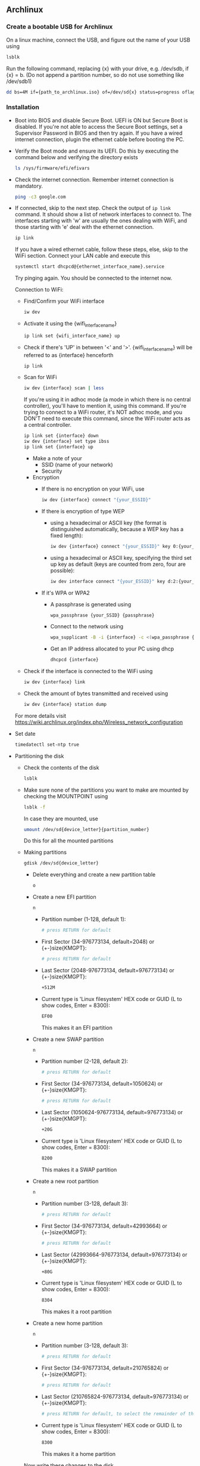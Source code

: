 
** Archlinux
*** Create a bootable USB for Archlinux
    On a linux machine, connect the USB, and figure out the name of your USB using
    #+BEGIN_SRC bash
    lsblk
    #+END_SRC
    Run the following command, replacing {x} with your drive, e.g. /dev/sdb, if {x} = b. (Do not append a partition number, so do not use something like /dev/sdb1)
    #+BEGIN_SRC bash
    dd bs=4M if={path_to_archlinux.iso} of=/dev/sd{x} status=progress oflag=sync
    #+END_SRC
*** Installation
    - Boot into BIOS and disable Secure Boot. UEFI is ON but Secure Boot is disabled. If you're not able to access the Secure Boot settings, set a Supervisor Password in BIOS and then try again. If you have a wired internet connection, plugin the ethernet cable before booting the PC.
    - Verify the Boot mode and ensure its UEFI. Do this by executing the command below and verifying the directory exists
      #+BEGIN_SRC bash
      ls /sys/firmware/efi/efivars    
      #+END_SRC
    - Check the internet connection. Remember internet connection is mandatory.
      #+BEGIN_SRC bash
      ping -c3 google.com
      #+END_SRC
    - If connected, skip to the next step.
      Check the output of ~ip link~ command. It should show a list of network interfaces to connect to. The interfaces starting with 'w' are usually the ones dealing with WiFi, and those starting with 'e' deal with the ethernet connection.
      #+BEGIN_SRC bash
      ip link
      #+END_SRC
      
      If you have a wired ethernet cable, follow these steps, else, skip to the WiFi section. Connect your LAN cable and execute this
      #+BEGIN_SRC bash
      systemctl start dhcpcd@{ethernet_interface_name}.service
      #+END_SRC
      Try pinging again. You should be connected to the internet now.

      Connection to WiFi:
      - Find/Confirm your WiFi interface
        #+BEGIN_SRC bash
        iw dev
        #+END_SRC
      - Activate it using the {wifi_interface_name}
        #+BEGIN_SRC bash
        ip link set {wifi_interface_name} up
        #+END_SRC
      - Check if there's 'UP' in between '<' and '>'. {wifi_interface_name} will be referred to as {interface} henceforth
        #+BEGIN_SRC bash
        ip link
        #+END_SRC
      - Scan for WiFi
        #+BEGIN_SRC bash
        iw dev {interface} scan | less
        #+END_SRC
        
        If you're using it in adhoc mode (a mode in which there is no central controller), you'll have to mention it, using this command. If you're trying to connect to a WiFi router, it's NOT adhoc mode, and you DON'T need to execute this command, since the WiFi router acts as a central controller.
        #+BEGIN_SRC bash
        ip link set {interface} down
        iw dev {interface} set type ibss
        ip link set {interface} up
        #+END_SRC

        - Make a note of your
          - SSID (name of your network)
          - Security
        
        - Encryption
          - If there is no encryption on your WiFi, use
            #+BEGIN_SRC bash
            iw dev {interface} connect "{your_ESSID}"
            #+END_SRC

          - If there is encryption of type WEP
            - using a hexadecimal or ASCII key (the format is distinguished automatically, because a WEP key has a fixed length):
              #+BEGIN_SRC bash
              iw dev {interface} connect "{your_ESSID}" key 0:{your_key}
              #+END_SRC
            - using a hexadecimal or ASCII key, specifying the third set up key as default (keys are counted from zero, four are possible):
              #+BEGIN_SRC bash
              iw dev interface connect "{your_ESSID}" key d:2:{your_key}
              #+END_SRC
        
          - If it's WPA or WPA2
            - A passphrase is generated using
              #+BEGIN_SRC bash
              wpa_passphrase {your_SSID} {passphrase}
              #+END_SRC
            - Connect to the network using
              #+BEGIN_SRC bash
              wpa_supplicant -B -i {interface} -c <(wpa_passphrase {MYSSID} {passphrase})
              #+END_SRC
            - Get an IP address allocated to your PC using dhcp
              #+BEGIN_SRC bash
              dhcpcd {interface}        
              #+END_SRC

      - Check if the interface is connected to the WiFi using
        #+BEGIN_SRC bash
        iw dev {interface} link
        #+END_SRC
      - Check the amount of bytes transmitted and received using
        #+BEGIN_SRC bash
        iw dev {interface} station dump
        #+END_SRC

      For more details visit https://wiki.archlinux.org/index.php/Wireless_network_configuration

    - Set date
      #+BEGIN_SRC bash
      timedatectl set-ntp true
      #+END_SRC

    - Partitioning the disk
      - Check the contents of the disk
        #+BEGIN_SRC bash
        lsblk
        #+END_SRC
      - Make sure none of the partitions you want to make are mounted by checking the MOUNTPOINT using
        #+BEGIN_SRC bash
        lsblk -f
        #+END_SRC
        In case they are mounted, use
        #+BEGIN_SRC bash
        umount /dev/sd{device_letter}{partition_number}
        #+END_SRC
        Do this for all the mounted partitions
      - Making partitions
        #+BEGIN_SRC bash
        gdisk /dev/sd{device_letter}
        #+END_SRC
        - Delete everything and create a new partition table
          #+BEGIN_SRC bash
          o
          #+END_SRC
        - Create a new EFI partition
          #+BEGIN_SRC bash
          n
          #+END_SRC
          - Partition number (1-128, default 1):
            #+BEGIN_SRC bash 
            # press RETURN for default
            #+END_SRC
          - First Sector (34-976773134, default=2048) or {+-}size{KMGPT}:
            #+BEGIN_SRC bash
            # press RETURN for default
            #+END_SRC
          - Last Sector (2048-976773134, default=976773134) or {+-}size{KMGPT}:
            #+BEGIN_SRC bash
            +512M
            #+END_SRC
          - Current type is 'Linux filesystem'
            HEX code or GUID (L to show codes, Enter = 8300):
            #+BEGIN_SRC bash
            EF00
            #+END_SRC
            This makes it an EFI partition
        - Create a new SWAP partition
          #+BEGIN_SRC bash
          n
          #+END_SRC
          - Partition number (2-128, default 2):
            #+BEGIN_SRC bash 
            # press RETURN for default
            #+END_SRC
          - First Sector (34-976773134, default=1050624) or {+-}size{KMGPT}:
            #+BEGIN_SRC bash
            # press RETURN for default
            #+END_SRC
          - Last Sector (1050624-976773134, default=976773134) or {+-}size{KMGPT}:
            #+BEGIN_SRC bash
            +20G
            #+END_SRC
          - Current type is 'Linux filesystem'
            HEX code or GUID (L to show codes, Enter = 8300):
            #+BEGIN_SRC bash
            8200
            #+END_SRC
            This makes it a SWAP partition
        - Create a new root partition
          #+BEGIN_SRC bash
          n
          #+END_SRC
          - Partition number (3-128, default 3):
            #+BEGIN_SRC bash 
            # press RETURN for default
            #+END_SRC
          - First Sector (34-976773134, default=42993664) or {+-}size{KMGPT}:
            #+BEGIN_SRC bash
            # press RETURN for default
            #+END_SRC
          - Last Sector (42993664-976773134, default=976773134) or {+-}size{KMGPT}:
            #+BEGIN_SRC bash
            +80G
            #+END_SRC
          - Current type is 'Linux filesystem'
            HEX code or GUID (L to show codes, Enter = 8300):
            #+BEGIN_SRC bash
            8304
            #+END_SRC
            This makes it a root partition
        - Create a new home partition
          #+BEGIN_SRC bash
          n
          #+END_SRC
          - Partition number (3-128, default 3):
            #+BEGIN_SRC bash 
            # press RETURN for default
            #+END_SRC
          - First Sector (34-976773134, default=210765824) or {+-}size{KMGPT}:
            #+BEGIN_SRC bash
            # press RETURN for default
            #+END_SRC
          - Last Sector (210765824-976773134, default=976773134) or {+-}size{KMGPT}:
            #+BEGIN_SRC bash
            # press RETURN for default, to select the remainder of the disk
            #+END_SRC
          - Current type is 'Linux filesystem'
            HEX code or GUID (L to show codes, Enter = 8300):
            #+BEGIN_SRC bash
            8300
            #+END_SRC
            This makes it a home partition
        Now write these changes to the disk
        #+BEGIN_SRC bash
        w
        #+END_SRC
        And proceed with a yes (~Y~)
        Now check if the partitions were made according to your liking
        #+BEGIN_SRC bash
        lsblk
        #+END_SRC
      - Formatting partitions
        #+BEGIN_SRC bash
        mkfs.fat -F32 /dev/sda1  # format EFI partition as FAT32

        mkswap /dev/sda2         # format SWAP partition as SWAP
        swapon /dev/sda2

        mkfs.ext4 /dev/sda3      # format root partition as EXT4

        mkfs.ext4 /dev/sda4      # format home partition as EXT4
        #+END_SRC

    - Mounting the file system. Same procedure to be followed for debugging Archlinux
      #+BEGIN_SRC bash
      mount /dev/sda3 /mnt      # mount root

      mkdir -p /mnt/boot        # create boot directory in mount
      mount /dev/sda1 /mnt/boot # mount boot directory

      mkdir -p /mnt/home        # create boot directory in mount
      mount /dev/sda4 /mnt/home # mount boot directory
      #+END_SRC

    - Install archlinux
      #+BEGIN_SRC bash
      pacstrap /mnt base base-devel      
      #+END_SRC

    - Generate an fstab file. The fstab file can be used to define how disk partitions, various other block devices, or remote filesystems should be mounted into the filesystem.
      #+BEGIN_SRC bash
      genfstab -U /mnt >> /mnt/etc/fstab
      #+END_SRC
      Check the resulting file in /mnt/etc/fstab afterwards, and edit it in case of errors.

    - Change root into the new system. Chroot is an operation that changes the apparent root directory for the current running process and their children. Changing root is commonly done for performing system maintenance on systems where booting and/or logging in is no longer possible. 
      #+BEGIN_SRC bash
      arch-chroot /mnt
      #+END_SRC

    - Set the timezone
      #+BEGIN_SRC bash
      ln -sf /usr/share/zoneinfo/{Region}/{City} /etc/localtime # Asia/Kolkata      
      #+END_SRC

    - Run hwclock to generate /etc/adjtime:
      #+BEGIN_SRC bash
      hwclock --systohc
      #+END_SRC

    - Uncomment ~en_US.UTF-8 UTF-8~ and other needed localizations in /etc/locale.gen, and generate them with
      #+BEGIN_SRC bash
      locale-gen
      #+END_SRC

    - Set the LANG variable in /etc/locale.conf accordingly, for example:
      #+BEGIN_SRC conf
      LANG=en_US.UTF-8
      LC_CTYPE=en_US.UTF-8
      LC_MESSAGES=en_US.UTF-8
      LC_ALL=en_US.UTF-8
      LANGUAGE="en_US.UTF-8"
      #+END_SRC

    - Change the keyboard layout, by the /etc/vconsole.conf file. It is US English by default 
      #+BEGIN_SRC conf
      KEYMAP=us
      #+END_SRC

    - Create hostname by editing /etc/hostname
      #+BEGIN_SRC text
      {my_host_name}
      #+END_SRC

    - Add this to /etc/hosts, if it doesn't exist
      #+BEGIN_SRC text
      127.0.0.1	localhost.localdomain	localhost
      ::1		localhost.localdomain	localhost
      127.0.1.1	{my_host_name}.localdomain	{my_host_name}
      #+END_SRC

    - Creating a new initramfs is usually not required, because mkinitcpio was run on installation of the linux package with pacstrap. But run it anyways
      #+BEGIN_SRC bash
      mkinitcpio -p linux
      #+END_SRC

    - Set the root password using
      #+BEGIN_SRC bash
      passwd
      #+END_SRC

    - Install intel-ucode. It provides microcode updates for Intel CPUs
      #+BEGIN_SRC bash
      pacman -S intel-ucode
      #+END_SRC

    - Installing the bootloader systemd-boot
      #+BEGIN_SRC bash
      bootctl install
      bootctl update
      #+END_SRC

    - Edit the /boot/loader/loader.conf file and remove the long text and replace it with
      #+BEGIN_SRC conf
      default arch
      #+END_SRC

    - Adding boot entries. Create a file ~/boot/loader/entries/arch.conf~
      #+BEGIN_SRC bash
      blkid -s UUID -o value /dev/sd{device_letter}{root_partition_number} > /boot/loader/entries/arch.conf 
      #+END_SRC
      The UUID of the root partition will be extracted and added to the arch.conf file.

    - Now edit the arch.conf file and add the following.
      #+BEGIN_SRC conf
      title  Arch Linux
      linux  /vmlinuz-linux # it is vmlinuz not vmlinux
      initrd  /intel-ucode.img # intel ucode thing provided you have installed it already
      initrd  /initramfs-linux.img
      options root=UUID={UUID_of_root_partition} rw #  rw at the end is important
      #+END_SRC

    - For hibernation, increase the size of sys/power/image_size, if you have a large SWAP partition, and decrease if you have a small one. By default it is 2/5 th the RAM size. Then make an entry in arch.conf
      #+BEGIN_SRC bash
      blkid -s UUID -o value /dev/sd{device_letter}{swap_partition_number} >> /boot/loader/entries/arch.conf 
      #+END_SRC
      This'll put the UUID of the SWAP partition at the end of the arch.conf file. Now modify the last line of the conf file 
      #+BEGIN_SRC conf
      options root=UUID={UUID_of_root_partition} resume=UUID={UUID_of_swap_partition} rw
      #+END_SRC

    - Install packages to ease installation after boot
      List of packages needed
      - iproute2: for ~ip~ to manage networking
      - acpi: for checking battery percentage and stuff
      - iw: for wireless connections
      - wpa_supplicant: for wireless WPA protected connections
      - git: a version control system
      - dialog: A tool to display dialog boxes from shell scripts
      - vim: a text editor
      - zsh: shell
      - curl: fetch things from internet
      - wget: fetch things from internet
      - aria2c: the best download manager
      #+BEGIN_SRC bash
      pacman -S iproute2 acpi iw wpa_supplicant dialog vim zsh git curl wget aria2c
      #+END_SRC

    - Reboot PC after unmounting the mounted partition
      #+BEGIN_SRC bash
      exit
      umount -R /mnt
      poweroff
      #+END_SRC

    - Remove the installation media and start PC, and connect to internet

    - Check battery
      #+BEGIN_SRC bash
      acpi -b
      #+END_SRC
      If it's not installed, install it using ~pacman -S acpi~

    - Activating zsh and using antigen
      #+BEGIN_SRC bash
      chsh -s $(which zsh)
      curl -L git.io/antigen > $HOME/antigen.zsh
      curl -L 'https://raw.githubusercontent.com/codingCoffee/effective-enigma/master/.zshrc' > $HOME/.zshrc
      exec zsh
      #+END_SRC

    - Editing the /etc/pacman.conf for the better. 
      1. Uncomment and/or add this.
         #+BEGIN_SRC conf
         #UseSyslog
         #UseDelta #just mentioning, not fully supported in arch
         Color
         TotalDownload
         CheckSpace
         VerbosePkgLists
         ILoveCandy
         #+END_SRC
      2. Use ~aria2c~ as the download manager instead of wget. Add the following new entry just below the "#XferCommand = /usr/bin/curl -C - -f %u > %o" line. The 2 caveats are you won't be able to see the overall download size, but downloads will be faster, and everytime you do ~pacman -Syu~ the database files will be downloaded again. 
         #+BEGIN_SRC conf
         XferCommand = /usr/bin/aria2c --allow-overwrite=true --continue=true --file-allocation=none --log-level=error --max-tries=2 --max-connection-per-server=5 --max-file-not-found=1 --min-split-size=1M --no-conf --remote-time=true --summary-interval=0 --timeout=3 --dir=/ --out %o %u
         #+END_SRC

    - Now installing the main stuff
      - plasma: KDE desktop environment and other things
        Select when asked
        - ibglvnd                      over nvidia-304xx-utils
        - phonon-qt5-gstreamer         over phonon-qt5-vlc
        - libx264                      over libx264-10bit
      - docker
      - firefox
      - aria2c
      - libreoffice-fresh
      - dolphin
      - dolphin-plugins
      - zip
      - unzip
      - unrar
      - vlc
      - p7zip
      - rsync
      - syncthing
      - konsole
      - openssh
      - xdg-user-dirs
      - git
      - blender
      - krita
      - gimp
      - inkscape
      - scribus
      - kwallet
      - kwalletmanager
      - networkmanager
      - gst-plugins-bad: gstreamer plugins
      - gst-plugins-ugly: gstreamer plugins
      - gst-plugins-good: gstreamer plugins
      - digikam: (gwenview alternative)
      - spectacle: window management
      - kio: Resource and network access abstraction
      - kio-extras: extra utilities for kio
      - ntfs-3g: 	NTFS filesystem driver and utilities
      - fcron: feature rich cron implementation
      - cups: printing daemon
      - packagekit-qt5: installs packagekit as well (PackageKit is a system designed to make installing and updating software on your computer easier. The primary design goal is to unify all the software graphical tools used in different distributions, and use some of the latest technology like PolicyKit)
      - print-manager
      - gtk3: (for gtk3-print-backends)
      - imagemagick: powerful tool to deal with images
      - graphicsmagick: (imagemagick - bloat), however not as powerful or feature rich as imagemagick, but faster in some cases
      - mesa: an open-source implementation of the OpenGL specification
      - clementine: music player
      - okular: pdf reader
      - latte-dock
      - gparted
      - screenfetch: to generate a cool ASCII Art based on linux distro you're using
      - bluez: bluetooth protocol stack
      - bluez-utils: bluetoothctl utility
      - pulseaudio-bluetooth: for interfacing bluetooth earphones
      - thefuck: auto fix your commands
      - linux-headers
      - whois: reverse lookup IPs to domains
      - noto-fonts: for normal fonts
      - noto-fonts-cjk: for chinese, japanese and korean fonts
      - noto-fonts-emoji: for emoji support
      - noto-fonts-extra: for fonts
      - arp-scan: commandline utility for scanning devices on network

      #+BEGIN_SRC bash
      pacman -S plasma docker firefox aria2c libreoffice-fresh dolphin dolphin-plugins zip unzip unrar vlc p7zip rsync syncthing konsole openssh xdg-user-dirs git blender krita gimp inkscape scribus kwallet kwalletmanager networkmanager gst-plugins-bad gst-plugins-ugly gst-plugins-good digikam spectacle kio kio-extras ntfs-3g fcron cups packagekit-qt5 print-manager gtk3 imagemagick graphicsmagick mesa clementine okular latte-dock gparted screenfetch bluez bluez-utils pulseaudio-bluetooth thefuck linux-headers whois
      #+END_SRC

    - Create a user
      #+BEGIN_SRC bash
      useradd -m -G wheel -s /bin/zsh {your_username}
      #+END_SRC
      Assign password to user
      #+BEGIN_SRC bash
      passwd {your_username}
      #+END_SRC
      Give the user sudo access by un-commenting ~%wheel ALL=(ALL) ALL~
      #+BEGIN_SRC bash
      visudo
      #+END_SRC
      su into your user
      #+BEGIN_SRC bash
      su - {your_username}
      #+END_SRC
      It'll ask you to fill the zshrc file. Press 0, to create an empty one.
      Create the default folders using the xdg-user-dirs-update service
      #+BEGIN_SRC bash
      xdg-user-dirs-update
      #+END_SRC
      Make your shell look pretty
      #+BEGIN_SRC bash
      curl -L git.io/antigen > $HOME/antigen.zsh
      curl -L 'https://raw.githubusercontent.com/codingCoffee/effective-enigma/master/.zshrc' > $HOME/.zshrc
      exec zsh
      #+END_SRC

    - Switch back to root using
      #+BEGIN_SRC bash
      exit
      #+END_SRC

    - Final Steps to power up the System in GUI mode
      #+BEGIN_SRC 
      systemctl enable NetworkManager    # for Network discovery
      systemctl enable org.cups.cupsd    # for printing services
      systemctl enable sddm              # for GUI 
      systemctl enable bluetooth.service # for bluetooth
      #+END_SRC
      Now create the sddm config
      #+BEGIN_SRC bash 
      sddm --example-config > /etc/sddm.conf 
      #+END_SRC
      Now edit the /etc/sddm.conf file to modify the two variables (Current, and CursorTheme) as shown
      #+BEGIN_SRC conf
      [Theme]
      Current=breeze
      CursorTheme=breeze_cursors
      #+END_SRC

    - Optionally comment the root entry from /etc/fstab if you're using systemd-boot as the boot manager instead of grub. (It'll make the bootup a little faster :P)

    - Reboot your system
      #+BEGIN_SRC bash
      reboot
      #+END_SRC

    - Install Sublime Text from its official repo
        Install the GPG key:
        #+BEGIN_SRC bash
        curl -O https://download.sublimetext.com/sublimehq-pub.gpg && sudo pacman-key --add sublimehq-pub.gpg && sudo pacman-key --lsign-key 8A8F901A && rm sublimehq-pub.gpg
        #+END_SRC
        Select the channel to use:
        #+BEGIN_SRC bash
        echo -e "\n[sublime-text]\nServer = https://download.sublimetext.com/arch/stable/x86_64" | sudo tee -a /etc/pacman.conf
        #+END_SRC
        Update pacman and install Sublime Text
        #+BEGIN_SRC bash
        sudo pacman -Syu sublime-text
        #+END_SRC

    - Building packages from AUR post booting into GUI mode
      #+BEGIN_SRC bash
      git clone {git_rpeo_url}
      makepkg -sci
      #+END_SRC
      -s: sync dependencies and install them if any
      -i: install the package after building it

    - Packages to install from AUR
      - google-chrome-beta
      - spotify

    - Change terminal profile
      - Open Konsole
      - Settings -> Edit Current Profile -> Select 'Linux Colors', then click on 'New'
      - Modify the 1st and the 3rd background color to set 'Val' = 44
      - Set Transparency to 10% and save
    
    - NVIDIA Drivers for GTX 1060
      1. Installing nvidia optimus so that both GPUs can be used. Intel GPU is used for normal display, and Nvidia GPU can be used at will for machine learning and other stuff
         #+BEGIN_SRC bash
         pacman -S bumblebee mesa nvidia xf86-video-intel
         #+END_SRC
      2. Add your user to the bumblebee group
         #+BEGIN_SRC bash
         gpasswd -a {your_user_name} bumblebee
         #+END_SRC
      3. Enable bumblebee
         #+BEGIN_SRC bash
         systemctl enable bumblebeed
         #+END_SRC
      4. Reboot
         #+BEGIN_SRC bash
         reboot
         #+END_SRC
      5. Install other necessary stuff
         #+BEGIN_SRC bash
         pacman -S mesa-demos nvidia-settings
         #+END_SRC
      6. If your other GPU is intel you can use ~intel_gpu_top~ to check it's performance
         #+BEGIN_SRC bash
         pacman -S intel_gpu_tools
         #+END_SRC
      7. To check the usage of your GPU
         #+BEGIN_SRC bash
         nvidia-smi
         #+END_SRC
      8. In order to run anything on your GPU
         #+BEGIN_SRC bash
         optirun -b none {application_name} -c :8
         #+END_SRC
      9. To install cuda and cudnn for machine learning
         #+BEGIN_SRC bash
         pacman -S cuda cudnn
         #+END_SRC
      10. To ensure power saving by turning off the nvidia card when it is not in use
          #+BEGIN_SRC bash
          pacman -S bbswitch
          #+END_SRC
      11. Reboot
          #+BEGIN_SRC bash
          reboot
          #+END_SRC

    - Install VirtualBox
      #+BEGIN_SRC bash
      pacman -S virtualbox
      #+END_SRC
      Use virtualbox-host-modules-arch over virtualbox-host-dkms
      To use virtualbox:
      #+BEGIN_SRC bash
      modprobe vboxdrv
      #+END_SRC

    - In order to reduce the shutdown time.
      Create a folder for your conf file
      #+BEGIN_SRC 
      mkdir /etc/systemd/system.conf.d/
      #+END_SRC
      Create a file named ~timeout.conf~ in the ~system.conf.d~ folder and add the following to it
      #+BEGIN_SRC conf
      [Manager]
      DefaultTimeoutStartSec=15s
      DefaultTimeoutStopSec=5s
      #+END_SRC

    - To get amazing customizable touchpad gestures
      1. Become a member of the input group
         #+BEGIN_SRC bash
         gpasswd -a $USER input
         #+END_SRC
         You'll have to logout and login for the gestures to workspace
      2. Download and install from the AUR repo
         #+BEGIN_SRC 
         git clone https://aur.archlinux.org/libinput-gestures.git
         cd libinput-gestures
         makepkg -sci
         #+END_SRC
      3. To activate gestures at boot
         #+BEGIN_SRC bash
         libinput-gestures-setup autostart
         #+END_SRC
      4. Customize gestures
         The guide, and the main gestures are present at ~/etc/libinput-gestures.conf~. You can override these by adding a file on ~$HOME/.config/libinput-gestures.conf~
         #+BEGIN_SRC conf
         # KDE: Present Windows (Current Desktop)
         gesture swipe down 3	xdotool key ctrl+F9
         
         # KDE: Present Windows (All Desktops)
         gesture swipe down 4	xdotool key ctrl+F10

         # KDE: Present Windows (All Desktops)
         gesture swipe up	xdotool key ctrl+F7

         # KDE: Show desktop
         gesture pinch out xdotool key ctrl+F12

         # KDE: Switch one desktop to the left
         gesture swipe right	xdotool key Super+Left

         # KDE: Switch one desktop to the right
         gesture swipe left	xdotool key Super+Right
         #+END_SRC
         You'll have to logout and login for changes to take effect

    - To install powerpill for pacman
      1. We need to add Xyne's gpg keys
         #+BEGIN_SRC bash
         gpg --recv-keys 1D1F0DC78F173680
         #+END_SRC
      2. Install all the following repos, in that order from AUR using makepkg
         #+BEGIN_SRC text
         https://aur.archlinux.org/python3-memoizedb.git
         https://aur.archlinux.org/python3-xcgf.git
         https://aur.archlinux.org/python3-xcpf.git
         https://aur.archlinux.org/pm2ml.git
         https://aur.archlinux.org/powerpill.git
         #+END_SRC
      3. Comment out SigLevel, and add as follows
         #+BEGIN_SRC conf
         #SigLevel    = Required DatabaseOptional
         SigLevel = PackageRequired
         #+END_SRC
      4. Usage is same as pacman

    - To install Redshift
      #+BEGIN_SRC bash
      pacman -S python-gobject python-xdg librsvg redshift
      #+END_SRC
      Create a redshift config file in ~/.config/redshift.conf
      #+BEGIN_SRC conf
      TODO
      #+END_SRC

    - [Don't use, causes bluetooth problems] To install power management  
      #+BEGIN_SRC bash
      pacman -S tlp
      #+END_SRC
      TO activate it run these commands
      #+BEGIN_SRC bash
      systemctl enable tlp.service
      systemctl enable tlp-sleep.service
      systemctl mask systemd-rfkill.service
      systemctl mask systemd-rfkill.socket
      #+END_SRC
      Add the following to your ~/.profile file, where "01:00.0" is the address of your GPU. You can get this using lspci
      #+BEGIN_SRC bash
      export RUNTIME_PM_BLACKLIST="01:00.0"
      #+END_SRC

    - To install pdftk, install all the following repos, in that order from AUR using makepkg
      #+BEGIN_SRC text
      https://aur.archlinux.org/gcc-gcj-ecj.git
      https://aur.archlinux.org/pdftk.git
      #+END_SRC

    - Set all fonts to noto
      Goto Settings -> Fonts -> Except for "Fixed Width" which should be "Noto Mono", everything else should be "Noto Sana UI"
      Also in Chrome do the same settings
